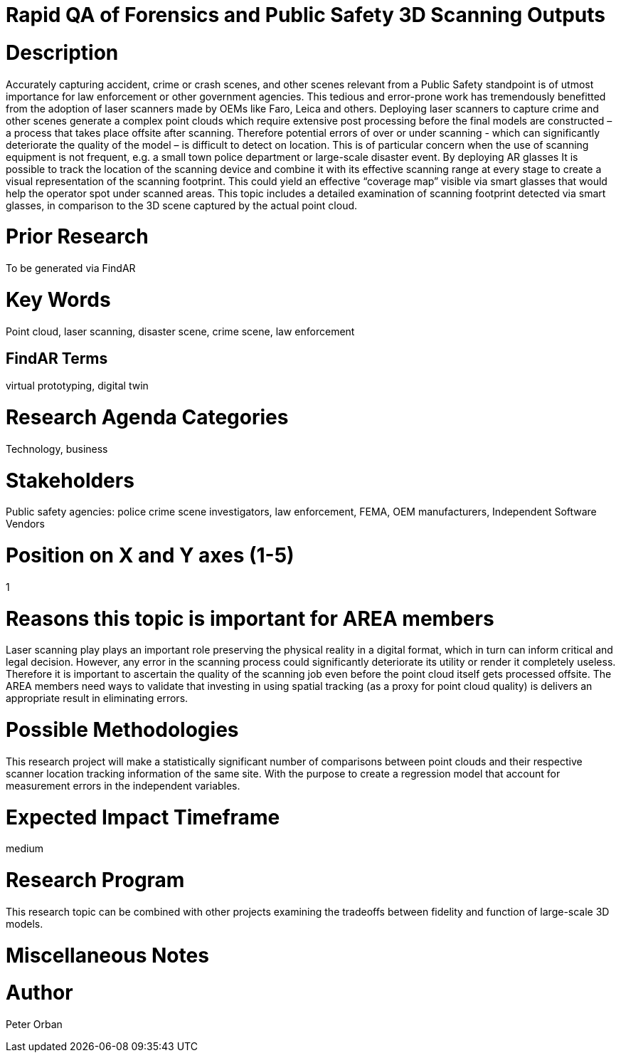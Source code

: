 [[ra-USmartcities3-sitescan]]

# Rapid QA of Forensics and Public Safety 3D Scanning Outputs

# Description
Accurately capturing accident, crime or crash scenes, and other scenes relevant from a Public Safety standpoint is of utmost importance for law enforcement or other government agencies. This tedious and error-prone work has tremendously benefitted from the adoption of laser scanners made by OEMs like Faro, Leica and others.
Deploying laser scanners to capture crime and other scenes generate a complex point clouds which require extensive post processing before the final models are constructed – a process that takes place offsite after scanning. Therefore potential errors of over or under scanning - which can significantly deteriorate the quality of the model – is difficult to detect on location. This is of particular concern when the use of scanning equipment is not frequent, e.g. a small town police department or large-scale disaster event.
By deploying AR glasses It is possible to track the location of the scanning device and combine it with its effective scanning range at every stage to create a visual representation of the scanning footprint. This could yield an effective “coverage map” visible via smart glasses that would help the operator spot under scanned areas. This topic includes  a detailed examination of scanning footprint detected via smart glasses, in comparison to the 3D scene captured by the actual point cloud.


# Prior Research
To be generated via FindAR

# Key Words
Point cloud, laser scanning, disaster scene, crime scene, law enforcement

## FindAR Terms
virtual prototyping, digital twin

# Research Agenda Categories
Technology, business

# Stakeholders
Public safety agencies: police crime scene investigators, law enforcement, FEMA, OEM manufacturers, Independent Software Vendors

# Position on X and Y axes (1-5)
1

# Reasons this topic is important for AREA members
Laser scanning play plays an important role preserving the physical reality in a digital format, which in turn can inform critical and legal decision. However, any error in the scanning process could significantly deteriorate its utility or render it completely useless. Therefore it is important to ascertain the quality of the scanning job even before the point cloud itself gets processed offsite.
The AREA members need ways to validate that investing in using spatial tracking (as a proxy for point cloud quality) is delivers an appropriate result in eliminating errors.


# Possible Methodologies
This research project will make a statistically significant number of comparisons between  point clouds and their respective scanner location tracking information of the same site. With the purpose to create a regression model that account for measurement errors in the independent variables.

# Expected Impact Timeframe
medium

# Research Program
This research topic can be combined with other projects examining the tradeoffs between fidelity and function of large-scale 3D models.

# Miscellaneous Notes

# Author
Peter Orban
